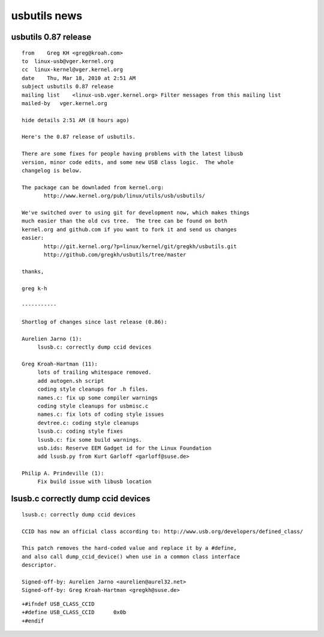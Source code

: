 .. module:: usbutils_news
    :synopsis: usbutils linux
    :platform: GNU/Linux


.. index::
   pair: USB ; usbutils


.. _usb_utils_news:

=============
usbutils news
=============

usbutils 0.87 release
======================

::


    from    Greg KH <greg@kroah.com>
    to  linux-usb@vger.kernel.org
    cc  linux-kernel@vger.kernel.org
    date    Thu, Mar 18, 2010 at 2:51 AM
    subject usbutils 0.87 release
    mailing list    <linux-usb.vger.kernel.org> Filter messages from this mailing list
    mailed-by   vger.kernel.org

    hide details 2:51 AM (8 hours ago)

    Here's the 0.87 release of usbutils.

    There are some fixes for people having problems with the latest libusb
    version, minor code edits, and some new USB class logic.  The whole
    changelog is below.

    The package can be downladed from kernel.org:
           http://www.kernel.org/pub/linux/utils/usb/usbutils/

    We've switched over to using git for development now, which makes things
    much easier than the old cvs tree.  The tree can be found on both
    kernel.org and github.com if you want to fork it and send us changes
    easier:
           http://git.kernel.org/?p=linux/kernel/git/gregkh/usbutils.git
           http://github.com/gregkh/usbutils/tree/master

    thanks,

    greg k-h

    -----------

    Shortlog of changes since last release (0.86):

    Aurelien Jarno (1):
         lsusb.c: correctly dump ccid devices

    Greg Kroah-Hartman (11):
         lots of trailing whitespace removed.
         add autogen.sh script
         coding style cleanups for .h files.
         names.c: fix up some compiler warnings
         coding style cleanups for usbmisc.c
         names.c: fix lots of coding style issues
         devtree.c: coding style cleanups
         lsusb.c: coding style fixes
         lsusb.c: fix some build warnings.
         usb.ids: Reserve EEM Gadget id for the Linux Foundation
         add lsusb.py from Kurt Garloff <garloff@suse.de>

    Philip A. Prindeville (1):
         Fix build issue with libusb location



.. index::
   pair: USB ;  CLASS_CCID  0x0b
   pair: USB ;  CCID


lsusb.c correctly dump ccid devices
===================================


.. seealso:: http://github.com/gregkh/usbutils/commit/277327cd6a61d96f9c322289e055ec2b4a129096

::

    lsusb.c: correctly dump ccid devices

    CCID has now an official class according to: http://www.usb.org/developers/defined_class/

    This patch removes the hard-coded value and replace it by a #define,
    and also call dump_ccid_device() when use in a common class interface
    descriptor.

    Signed-off-by: Aurelien Jarno <aurelien@aurel32.net>
    Signed-off-by: Greg Kroah-Hartman <gregkh@suse.de>


::


    +#ifndef USB_CLASS_CCID
    +#define USB_CLASS_CCID      0x0b
    +#endif



